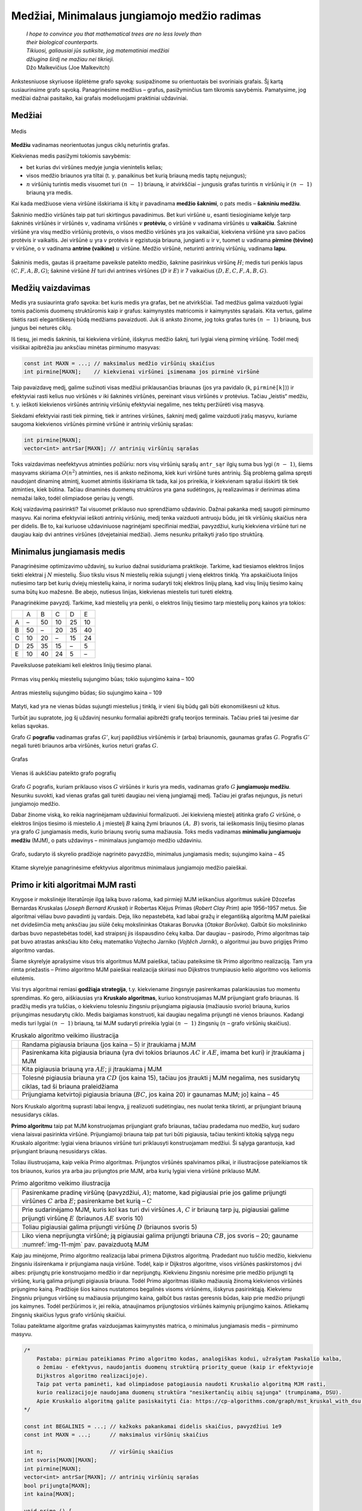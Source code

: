 =============================================
Medžiai, Minimalaus jungiamojo medžio radimas
=============================================

  | *I hope to convince you that mathematical trees are no less lovely than*
  | *their biological counterparts.*
  | *Tikiuosi, galiausiai jūs sutiksite, jog matematiniai medžiai*
  | *džiugina širdį ne mažiau nei tikrieji.*
  | Džo Malkevičius (Joe Malkevitch)

Ankstesniuose skyriuose išplėtėme grafo sąvoką: susipažinome su
orientuotais bei svoriniais grafais. Šį kartą susiaurinsime grafo
sąvoką. Panagrinėsime medžius – grafus, pasižyminčius tam
tikromis savybėmis. Pamatysime, jog medžiai dažnai pasitaiko, kai
grafais modeliuojami praktiniai uždaviniai.

Medžiai
=======

.. figure:: images/11_skyrius/69_lin_medis.png
  :align: center
  :width: 200px
  :alt: Medis

  Medis

**Medžiu** vadinamas neorientuotas jungus ciklų neturintis grafas.

Kiekvienas medis pasižymi tokiomis savybėmis:

-  bet kurias dvi viršūnes medyje jungia vienintelis kelias; 

-  visos medžio briaunos yra tiltai (t. y. panaikinus bet kurią
   briauną medis taptų nejungus); 

-  :math:`n` viršūnių turintis medis visuomet turi :math:`(n - 1)`
   briauną, ir atvirkščiai – jungusis grafas turintis :math:`n`
   viršūnių ir :math:`(n - 1)` briauną yra medis. 

Kai kada medžiuose viena viršūnė išskiriama iš kitų ir pavadinama
**medžio šaknimi**, o pats medis – **šakniniu medžiu**.

Šakninio medžio viršūnės taip pat turi skirtingus pavadinimus. Bet
kuri viršūnė :math:`u`, esanti tiesioginiame kelyje tarp šakninės
viršūnės ir viršūnės :math:`v`, vadinama viršūnės :math:`v`
**protėviu**, o viršūnė :math:`v` vadinama viršūnės :math:`u`
**vaikaičiu**. Šakninė viršūnė yra visų medžio viršūnių
protėvis, o visos medžio viršūnės yra jos vaikaičiai, kiekviena
viršūnė yra savo pačios protėvis ir vaikaitis. Jei viršūnė
:math:`u` yra :math:`v` protėvis ir egzistuoja briauna, jungianti
:math:`u` ir :math:`v`, tuomet :math:`u` vadinama **pirmine (tėvine)**
:math:`v` viršūne, o :math:`v` vadinama **antrine (vaikine)**
:math:`u` viršūne. Medžio viršūnė, neturinti antrinių
viršūnių, vadinama **lapu**.

.. figure:: images/11_skyrius/70_lin_sakninis.png
  :align: center
  :width: 200px
  :alt: Šakninis medis.

  Šakninis medis, gautas iš praeitame paveiksle pateikto
  medžio, šaknine pasirinkus viršūnę :math:`H`; medis turi penkis
  lapus :math:`(C, F, A, B, G)`; šakninė viršūnė :math:`H` turi dvi
  antrines viršūnes (:math:`D` ir :math:`E`) ir 7 vaikaičius
  :math:`(D, E, C, F, A, B, G)`.

Medžių vaizdavimas
==================

Medis yra susiaurinta grafo sąvoka: bet kuris medis yra grafas, bet ne
atvirkščiai. Tad medžius galima vaizduoti lygiai tomis pačiomis
duomenų struktūromis kaip ir grafus: kaimynystės matricomis ir
kaimynystės sąrašais. Kita vertus, galime tikėtis rasti
elegantiškesnį būdą medžiams pavaizduoti. Juk iš anksto žinome,
jog toks grafas turės :math:`(n - 1)` briauną, bus jungus bei
neturės ciklų.

Iš tiesų, jei medis šakninis, tai kiekviena viršūnė, išskyrus
medžio šaknį, turi lygiai vieną pirminę viršūnę. Todėl medį
visiškai apibrėžia jau anksčiau minėtas pirminumo masyvas:

.. tabs::

  .. tab:: Paskalis

    .. code-block:: unicode_pascal

      const MAX = ...; { maksimalus medžio viršūnių skaičius }
      type masyvas = array [1..MAX] of integer;
      var pirminė : masyvas; { kiekvienai viršūnei įsimenama jos
                              pirminė viršūnė }

  .. tab:: C++

    .. code-block:: cpp

      const int MAXN = ...; // maksimalus medžio viršūnių skaičius
      int pirmine[MAXN];    // kiekvienai viršūnei įsimenama jos pirminė viršūnė

.. code-block:: unicode_cpp

  const int MAXN = ...; // maksimalus medžio viršūnių skaičius
  int pirmine[MAXN];    // kiekvienai viršūnei įsimenama jos pirminė viršūnė

Taip pavaizdavę medį, galime sužinoti visas medžiui priklausančias
briaunas (jos yra pavidalo (``k``, ``pirminė[k]``)) ir efektyviai
rasti kelius nuo viršūnės :math:`v` iki šakninės viršūnės,
pereinant visus viršūnės :math:`v` protėvius. Tačiau „leistis“
medžiu, t. y. ieškoti kiekvienos viršūnės antrinių viršūnių
efektyviai negalime, nes tektų peržiūrėti visą masyvą.

Siekdami efektyviai rasti tiek pirminę, tiek ir antrines viršūnes,
šakninį medį galime vaizduoti įrašų masyvu, kuriame saugoma
kiekvienos viršūnės pirminė viršūnė ir antrinių viršūnių
sąrašas:

.. tabs::

  .. tab:: Paskalis

    .. code-block:: unicode_pascal

      type viršūnė = record
              pirminė : integer;
              antr_sk : integer; { antrinių viršūnių skaičius }
              antr_sąr : array [1..MAX] of integer
          end;
          medis = array [1..MAX] of viršūnė;

  .. tab:: C++

    .. code-block:: cpp

      int pirmine[MAXN];
      vector<int> antrSar[MAXN]; // antrinių viršūnių sąrašas

.. code-block:: unicode_cpp

  int pirmine[MAXN];
  vector<int> antrSar[MAXN]; // antrinių viršūnių sąrašas

Toks vaizdavimas neefektyvus atminties požiūriu: nors visų
viršūnių sąrašų ``antr_sąr`` ilgių suma bus lygi
:math:`(n - 1)`, šiems masyvams skiriama :math:`O(n^2)` atminties,
nes iš anksto nežinoma, kiek kuri viršūnė turės antrinių. Šią
problemą galima spręsti naudojant dinaminę atmintį, kuomet atmintis
išskiriama tik tada, kai jos prireikia, ir kiekvienam sąrašui
išskirti tik tiek atminties, kiek būtina. Tačiau dinaminės duomenų
struktūros yra gana sudėtingos, jų realizavimas ir derinimas atima
nemažai laiko, todėl olimpiadose geriau jų vengti.

Kokį vaizdavimą pasirinkti? Tai visuomet priklauso nuo sprendžiamo
uždavinio. Dažnai pakanka medį saugoti pirminumo masyvu. Kai norima
efektyviai ieškoti antrinių viršūnių, medį tenka vaizduoti
antruoju būdu, jei tik viršūnių skaičius nėra per didelis. Be to,
kai kuriuose uždaviniuose nagrinėjami specifiniai medžiai,
pavyzdžiui, kurių kiekviena viršūnė turi ne daugiau kaip dvi
antrines viršūnes (dvejetainiai medžiai). Jiems nesunku pritaikyti
įrašo tipo struktūrą.

.. _skyrelis-minimalus-jungiamasis-medis:

Minimalus jungiamasis medis
===========================

Panagrinėsime optimizavimo uždavinį, su kuriuo dažnai susiduriama
praktikoje. Tarkime, kad tiesiamos elektros linijos tiekti elektrai į
:math:`N` miestelių. Šiuo tikslu visus N miestelių reikia sujungti į
vieną elektros tinklą. Yra apskaičiuota linijos nutiesimo tarp bet
kurių dviejų miestelių kaina, ir norima sudaryti tokį elektros
linijų planą, kad visų linijų tiesimo kainų suma būtų kuo
mažesnė. Be abejo, nutiesus linijas, kiekvienas miestelis turi turėti
elektrą.

Panagrinėkime pavyzdį. Tarkime, kad miestelių yra penki, o elektros
linijų tiesimo tarp miestelių porų kainos yra tokios:

+-----+------+------+------+------+------+
|     | A    | B    | C    | D    | E    |
+-----+------+------+------+------+------+
| A   | –    | 50   | 10   | 25   | 10   |
+-----+------+------+------+------+------+
| B   | 50   | –    | 20   | 35   | 40   |
+-----+------+------+------+------+------+
| C   | 10   | 20   | –    | 15   | 24   |
+-----+------+------+------+------+------+
| D   | 25   | 35   | 15   | –    | 5    |
+-----+------+------+------+------+------+
| E   | 10   | 40   | 24   | 5    | –    |
+-----+------+------+------+------+------+

Paveiksluose pateikiami keli elektros linijų tiesimo planai.

.. figure:: images/11_skyrius/71_lin_mjm1.png
  :align: center
  :width: 200px
  :alt: Pirmas sujungimo būdas

  Pirmas visų penkių miestelių sujungimo būas; tokio sujungimo kaina
  – 100

.. figure:: images/11_skyrius/71_lin_mjm2.png
  :align: center
  :width: 200px
  :alt: Antras sujungimo būdas

  Antras miestelių sujungimo būdas; šio sujungimo kaina – 109

Matyti, kad yra ne vienas būdas sujungti miestelius į tinklą, ir
vieni šių būdų gali būti ekonomiškesni už kitus.

Turbūt jau supratote, jog šį uždavinį nesunku formaliai apibrėžti
grafų teorijos terminais. Tačiau prieš tai įvesime dar kelias
sąvokas.

Grafo :math:`G` **pografiu** vadinamas grafas :math:`G'`, kurį
papildžius viršūnėmis ir (arba) briaunomis, gaunamas grafas
:math:`G`. Pografis :math:`G'` negali turėti briaunos arba viršūnės,
kurios neturi grafas :math:`G`.

.. figure:: images/11_skyrius/72_lin_pograf1.png
  :align: center
  :width: 200px
  :alt: Grafas

  Grafas

.. figure:: images/11_skyrius/72_lin_pograf2.png
  :align: center
  :width: 200px
  :alt: Vienas iš pografių

  Vienas iš aukščiau pateikto grafo pografių

Grafo :math:`G` pografis, kuriam priklauso visos :math:`G` viršūnės
ir kuris yra medis, vadinamas grafo :math:`G` **jungiamuoju medžiu**.
Nesunku suvokti, kad vienas grafas gali turėti daugiau nei vieną
jungiamąjį medį. Tačiau jei grafas nejungus, jis neturi jungiamojo
medžio.

Dabar žinome viską, ko reikia nagrinėjamam uždaviniui formalizuoti.
Jei kiekvieną miestelį atitinka grafo :math:`G` viršūnė, o elektros
linijos tiesimo iš miestelio :math:`A` į miestelį :math:`B` kainą
žymi briaunos :math:`(A, B)` svoris, tai ieškomasis linijų tiesimo
planas yra grafo :math:`G` jungiamasis medis, kurio briaunų svorių
suma mažiausia. Toks medis vadinamas **minimaliu jungiamuoju medžiu**
(MJM), o pats uždavinys – minimalaus jungiamojo medžio uždaviniu.

.. _img-11-mjm:

.. figure:: images/11_skyrius/73_lin_MJM.png
  :align: center
  :width: 200px
  :alt: Minimalus jungiamasis medis

  Grafo, sudaryto iš skyrelio pradžioje nagrinėto pavyzdžio,
  minimalus jungiamasis medis; sujungimo kaina – 45

Kitame skyrelyje panagrinėsime efektyvius algoritmus minimalaus
jungiamojo medžio paieškai.

Primo ir kiti algoritmai MJM rasti
==================================

Knygose ir mokslinėje literatūroje ilgą laiką buvo rašoma, kad
pirmieji MJM ieškančius algoritmus sukūrė Džozefas Bernardas
Kruskalas (*Joseph Bernard Kruskal*) ir Robertas Klėjus Primas (*Robert
Clay Prim*) apie 1956–1957 metus. Šie algoritmai vėliau buvo
pavadinti jų vardais. Deja, liko nepastebėta, kad labai gražų ir
elegantišką algoritmą MJM paieškai net dvidešimčia metų anksčiau
jau siūlė čekų mokslininkas Otakaras Boruvka (*Otakar Borůvka*).
Galbūt šio mokslininko darbas buvo nepastebėtas todėl, kad
straipsnį jis išspausdino čekų kalba. Dar daugiau – pasirodo,
Primo algoritmas taip pat buvo atrastas anksčiau kito čekų matematiko
Vojtecho Jarniko (*Vojtĕch Jarník*), o algoritmui jau buvo prigijęs
Primo algoritmo vardas.

Šiame skyrelyje aprašysime visus tris algoritmus MJM paieškai,
tačiau pateiksime tik Primo algoritmo realizaciją. Tam yra rimta
priežastis – Primo algoritmo MJM paieškai realizacija skiriasi nuo
Dijkstros trumpiausio kelio algoritmo vos keliomis eilutėmis.

Visi trys algoritmai remiasi **godžiąja strategija**, t.y. kiekviename
žingsnyje pasirenkamas palankiausias tuo momentu sprendimas. Ko gero,
aiškiausias yra **Kruskalo algoritmas**, kuriuo konstruojamas MJM
prijungiant grafo briaunas. Iš pradžių medis yra tuščias, o
kiekvienu tolesniu žingsniu prijungiama pigiausia (mažiausio svorio)
briauna, kurios prijungimas nesudarytų ciklo. Medis baigiamas
konstruoti, kai daugiau negalima prijungti nė vienos briaunos. Kadangi
medis turi lygiai :math:`(n - 1)` briauną, tai MJM sudaryti prireikia
lygiai :math:`(n - 1)` žingsnių (:math:`n` – grafo viršūnių
skaičius).

.. |kruskalas_a| image:: images/11_skyrius/75_lin_MJM1.png
  :width: 200px
  :alt: Kruskalo algoritmo veikimo iliustracija
.. |kruskalas_b| image:: images/11_skyrius/75_lin_MJM2.png
  :width: 200px
  :alt: Kruskalo algoritmo veikimo iliustracija
.. |kruskalas_c| image:: images/11_skyrius/75_lin_MJM3.png
  :width: 200px
  :alt: Kruskalo algoritmo veikimo iliustracija
.. |kruskalas_d| image:: images/11_skyrius/75_lin_MJM4.png
  :width: 200px
  :alt: Kruskalo algoritmo veikimo iliustracija
.. |kruskalas_e| image:: images/11_skyrius/75_lin_MJM5.png
  :width: 200px
  :alt: Kruskalo algoritmo veikimo iliustracija

.. table:: Kruskalo algoritmo veikimo iliustracija

  +---------------+----------------------------------------------------+
  | |kruskalas_a| | Randama pigiausia briauna (jos kaina – 5) ir       |
  |               | įtraukiama į MJM                                   |
  +---------------+----------------------------------------------------+
  | |kruskalas_b| | Pasirenkama kita pigiausia briauna (yra dvi tokios |
  |               | briaunos :math:`AC` ir :math:`AE`, imama bet kuri) |
  |               | ir įtraukiama į MJM                                |
  +---------------+----------------------------------------------------+
  | |kruskalas_c| | Kita pigiausia briauną yra :math:`AE`; ji          |
  |               | įtraukiama į MJM                                   |
  +---------------+----------------------------------------------------+
  | |kruskalas_d| | Tolesnė pigiausia briauna yra :math:`CD` (jos      |
  |               | kaina 15), tačiau jos įtraukti į MJM negalima, nes |
  |               | susidarytų ciklas, tad ši briauna praleidžiama     |
  +---------------+----------------------------------------------------+
  | |kruskalas_e| | Prijungiama ketvirtoji pigiausia briauna           |
  |               | (:math:`BC`, jos kaina 20) ir gaunamas MJM; jo]    |
  |               | kaina – 45                                         |
  +---------------+----------------------------------------------------+

Nors Kruskalo algoritmą suprasti labai lengva, jį realizuoti
sudėtingiau, nes nuolat tenka tikrinti, ar prijungiant briauną
nesusidarys ciklas.

**Primo algoritmu** taip pat MJM konstruojamas prijungiant grafo
briaunas, tačiau pradedama nuo medžio, kurį sudaro viena laisvai
pasirinkta viršūnė. Prijungiamoji briauna taip pat turi būti
pigiausia, tačiau tenkinti kitokią sąlygą negu Kruskalo algoritme:
lygiai viena briaunos viršūnė turi priklausyti konstruojamam
medžiui. Ši sąlyga garantuoja, kad prijungiant briauną nesusidarys
ciklas.

Toliau iliustruojama, kaip veikia Primo algoritmas. Prijungtos
viršūnės spalvinamos pilkai, ir iliustracijose pateikiamos tik tos
briaunos, kurios yra arba jau prijungtos prie MJM, arba kurių lygiai
viena viršūnė priklauso MJM.

.. |primas_a| image:: images/11_skyrius/77_lin_MJM1.png
  :width: 200px
  :alt: Primo algoritmo veikimo iliustracija
.. |primas_b| image:: images/11_skyrius/77_lin_MJM2.png
  :width: 200px
  :alt: Primo algoritmo veikimo iliustracija
.. |primas_c| image:: images/11_skyrius/77_lin_MJM3.png
  :width: 200px
  :alt: Primo algoritmo veikimo iliustracija
.. |primas_d| image:: images/11_skyrius/77_lin_MJM4.png
  :width: 200px
  :alt: Primo algoritmo veikimo iliustracija


.. table:: Primo algoritmo veikimo iliustracija

  +-------------+-----------------------------------------------------+
  | |primas_a|  | Pasirenkame pradinę viršūnę (pavyzdžiui,            |
  |             | :math:`A`); matome, kad pigiausiai prie jos galime  |
  |             | prijungti viršūnes :math:`C` arba :math:`E`;        |
  |             | pasirenkame bet kurią – :math:`C`                   |
  +-------------+-----------------------------------------------------+
  | |primas_b|  | Prie sudarinėjamo MJM, kuris kol kas turi dvi       |
  |             | viršūnes :math:`A`, :math:`C` ir briauną tarp jų,   |
  |             | pigiausiai galime prijungti viršūnę :math:`E`       |
  |             | (briaunos :math:`AE` svoris 10)                     |
  +-------------+-----------------------------------------------------+
  | |primas_c|  | Toliau pigiausiai galima prijungti viršūnę          |
  |             | :math:`D` (briaunos svoris 5)                       |
  +-------------+-----------------------------------------------------+
  | |primas_d|  | Liko viena neprijungta viršūnė; ją pigiausiai       |
  |             | galima prijungti briauna :math:`CB`, jos svoris –   |
  |             | 20; gauname :numref:`img-11-mjm` pav.               |
  |             | pavaizduotą MJM                                     |
  +-------------+-----------------------------------------------------+

Kaip jau minėjome, Primo algoritmo realizacija labai primena Dijkstros
algoritmą. Pradedant nuo tuščio medžio, kiekvienu žingsniu
išsirenkama ir prijungiama nauja viršūnė. Todėl, kaip ir Dijkstros
algoritme, visos viršūnės paskirstomos į dvi aibes: prijungtų prie
konstruojamo medžio ir dar neprijungtų. Kiekvienu žingsniu norėsime
prie medžio prijungti tą viršūnę, kurią galima prijungti pigiausia
briauna. Todėl Primo algoritmas išlaiko mažiausią žinomą
kiekvienos viršūnės prijungimo kainą. Pradžioje šios kainos
nustatomos begalinės visoms viršūnėms, išskyrus pasirinktąją.
Kiekvienu žingsniu prijungus viršūnę su mažiausia prijungimo kaina,
galbūt bus rastas geresnis būdas, kaip prie medžio prijungti jos
kaimynes. Todėl peržiūrimos ir, jei reikia, atnaujinamos
prijungtosios viršūnės kaimynių prijungimo kainos. Atliekamų
žingsnių skaičius lygus grafo viršūnių skaičiui.

Toliau pateiktame algoritme grafas vaizduojamas kaimynystės matrica, o
minimalus jungiamasis medis – pirminumo masyvu.

.. tabs::

  .. tab:: Paskalis

    .. code-block:: unicode_pascal

      const BEGALINIS = MAXINT;
           MAXN = ...; { maksimalus viršūnių skaičius }
      type grafas = record
              n : longint; { viršūnių skaičius }
              svoris : array [1..MAXN,
                              1..MAXN] of integer;
          end;
          masyvas = array [1..MAXN] of integer;
          logmas  = array [1..MAXN] of boolean;
      procedure Primo(var G : grafas;
                     var pirminė : masyvas);
      { ieškomasis medis grąžinamas masyve „pirminė“ }
      var prijungta : logmas;
         kaina : masyvas;
         v, u, min : integer;
      begin
         { įrašomos pradinės masyvų reikšmės }
         for u := 1 to G.n do begin
             kaina[u] := BEGALINIS;
             pirminė[u] := -1;
             prijungta[u] := false;
         end;
         v := 1;
         kaina[v] := 0; { pradėsime nuo pirmos viršūnės }
         while v <> 0 do begin
             { jei v <> 0, tai rasta viršūnė, kurią galima prijungti }
             prijungta[v] := true;
             for u := 1 to G.n do { nagrinėjamos kaimynės }
                 if (not prijungta[u]) and
                    (G.svoris[v, u] < BEGALINIS) and
                    (kaina[u] > G.svoris[v, u])
                 then begin { viršūnę u verčiau jungti prie v }
                     kaina[u] := G.svoris[v, u];
                     pirminė[u] := v;
                 end;
              { randama tolesnė kandidatė -
             dar neprijungta viršūnė su mažiausia prijungimo kaina }
             v := 0;
             min := BEGALINIS;
             for u := 1 to G.n do
                if (not prijungta[u]) and (kaina[u] < min)
                then begin
                    v := u;
                    min := kaina[u];
                end;
              { jei jokia viršūnė nerasta, tai v = 0 ir ciklas nutraukiamas }
         end;
      end;

  .. tab:: C++

    .. code-block:: cpp

      /*
          Pastaba: pirmiau pateikiamas Primo algoritmo kodas, analogiškas kodui, užrašytam Paskalio kalba,
          o žemiau - efektyvus, naudojantis duomenų struktūrą priority_queue (kaip ir efektyvioje
          Dijkstros algoritmo realizacijoje).
          Taip pat verta paminėti, kad olimpiadose patogiausia naudoti Kruskalio algoritmą MJM rasti,
          kurio realizacijoje naudojama duomenų struktūra "nesikertančių aibių sąjunga" (trumpinama, DSU).
          Apie Kruskalio algoritmą galite pasiskaityti čia: https://cp-algorithms.com/graph/mst_kruskal_with_dsu.html
      */

      const int BEGALINIS = ...; // kažkoks pakankamai didelis skaičius, pavyzdžiui 1e9
      const int MAXN = ...;      // maksimalus viršūnių skaičius

      int n;                     // viršūnių skaičius
      int svoris[MAXN][MAXN];
      int pirmine[MAXN];
      vector<int> antrSar[MAXN]; // antrinių viršūnių sąrašas
      bool prijungta[MAXN];
      int kaina[MAXN];

      void primo () {
          // ieškomas medis grąžinamas masyve "pirmine"

          // įrašomos pradinės masyvų reikšmės
          for (int u = 0; u < n; u++) {
              kaina[u] = BEGALINIS;
              pirmine[u] = -1;
              prijungta[u] = false;
          }

          int v = 0;
          kaina[v] = 0; // pradėsime nuo viršūnės su numeriu 0

          while (v != -1) {
              // jei v != -1, tai rasta viršūnė, kurią galima prijungti
              prijungta[v] = true;

              for (int u = 0; u < n; u++) { // nagrinėjamos kaimynės
                  if (!prijungta[u] && svoris[v][u] < BEGALINIS && kaina[u] > svoris[v][u]) {
                      // viršūnę u verčiau prijungti prie v
                      kaina[u] = svoris[v][u];
                      pirmine[u] = v;
                  }
              }

              // randama tolesnė kandidatė - dar neprijungta viršūnė su mažiausia prijungimo kaina
              v = -1;
              int minKaina = BEGALINIS;
              for (int u = 0; u < n; u++) {
                  if (!prijungta[u] && kaina[u] < minKaina) {
                      v = u;
                      minKaina = kaina[u];
                  }
              }

              // jei jokia viršūnė nerasta, tai v = -1 ir ciklas nutraukiamas

          }
      }



      // Primo algoritmo realizacija, naudojanti priority_queue

      vector<pair<int, int>> adj[MAXN];
      /*
          adj[i] yra i-tosios viršūnės kaimynų sąrašas, kur
          adj[i][j].first yra j-tosios kaimynės numeris
          adj[i][j].second yra briaunos, jungiančios i-tąją viršūnę su jos j-tąja kaimyne, svoris
      */

      void primo () {
          // įrašomos pradinės masyvų reikšmės
          for (int u = 0; u < n; u++) {
              kaina[u] = BEGALINIS;
              pirmine[u] = -1;
              prijungta[u] = false;
          }

          kaina[0] = 0;
          priority_queue<pair<int, int>, vector<pair<int,int>>, greater<pair<int,int>>> q; // priority_queue, kurios top() elementas visad yra mažiausias
          q.push({kaina[p], p}); // į q visados dedam poras {kaina[i], i}, nes tada q.top() elementas visad būs mažiausios kainos

          while (!q.empty()) {
              int v = q.top().second;
              if (!prijungta[v]) {
                  prijungta[v] = true;
                  for (auto p : adj[v]) { // einame per viršūnės v kaimynus
                      int u = p.first;  // kaimynės numeris
                      int w = p.second; // briaunos tarp v ir u svoris
                      if (kaina[u] > w) {
                          // verčiau į u eiti per v
                          kaina[u] = w;
                          pirmine[u] = v;
                          q.push ({kaina[u], u});
                      }
                  }
              }
          }
      }

.. code-block:: unicode_cpp

  /*
      Pastaba: pirmiau pateikiamas Primo algoritmo kodas, analogiškas kodui, užrašytam Paskalio kalba,
      o žemiau - efektyvus, naudojantis duomenų struktūrą priority_queue (kaip ir efektyvioje
      Dijkstros algoritmo realizacijoje).
      Taip pat verta paminėti, kad olimpiadose patogiausia naudoti Kruskalio algoritmą MJM rasti,
      kurio realizacijoje naudojama duomenų struktūra "nesikertančių aibių sąjunga" (trumpinama, DSU).
      Apie Kruskalio algoritmą galite pasiskaityti čia: https://cp-algorithms.com/graph/mst_kruskal_with_dsu.html
  */

  const int BEGALINIS = ...; // kažkoks pakankamai didelis skaičius, pavyzdžiui 1e9
  const int MAXN = ...;      // maksimalus viršūnių skaičius

  int n;                     // viršūnių skaičius
  int svoris[MAXN][MAXN];
  int pirmine[MAXN];
  vector<int> antrSar[MAXN]; // antrinių viršūnių sąrašas
  bool prijungta[MAXN];
  int kaina[MAXN];

  void primo () {
      // ieškomas medis grąžinamas masyve "pirmine"

      // įrašomos pradinės masyvų reikšmės
      for (int u = 0; u < n; u++) {
          kaina[u] = BEGALINIS;
          pirmine[u] = -1;
          prijungta[u] = false;
      }

      int v = 0;
      kaina[v] = 0; // pradėsime nuo viršūnės su numeriu 0

      while (v != -1) {
          // jei v != -1, tai rasta viršūnė, kurią galima prijungti
          prijungta[v] = true;

          for (int u = 0; u < n; u++) { // nagrinėjamos kaimynės
              if (!prijungta[u] && svoris[v][u] < BEGALINIS && kaina[u] > svoris[v][u]) {
                  // viršūnę u verčiau prijungti prie v
                  kaina[u] = svoris[v][u];
                  pirmine[u] = v;
              }
          }

          // randama tolesnė kandidatė - dar neprijungta viršūnė su mažiausia prijungimo kaina
          v = -1;
          int minKaina = BEGALINIS;
          for (int u = 0; u < n; u++) {
              if (!prijungta[u] && kaina[u] < minKaina) {
                  v = u;
                  minKaina = kaina[u];
              }
          }

          // jei jokia viršūnė nerasta, tai v = -1 ir ciklas nutraukiamas

      }
  }



  // Primo algoritmo realizacija, naudojanti priority_queue

  vector<pair<int, int>> adj[MAXN];
  /*
      adj[i] yra i-tosios viršūnės kaimynų sąrašas, kur
      adj[i][j].first yra j-tosios kaimynės numeris
      adj[i][j].second yra briaunos, jungiančios i-tąją viršūnę su jos j-tąja kaimyne, svoris
  */

  void primo () {
      // įrašomos pradinės masyvų reikšmės
      for (int u = 0; u < n; u++) {
          kaina[u] = BEGALINIS;
          pirmine[u] = -1;
          prijungta[u] = false;
      }

      kaina[0] = 0;
      priority_queue<pair<int, int>, vector<pair<int,int>>, greater<pair<int,int>>> q; // priority_queue, kurios top() elementas visad yra mažiausias
      q.push({kaina[p], p}); // į q visados dedam poras {kaina[i], i}, nes tada q.top() elementas visad būs mažiausios kainos

      while (!q.empty()) {
          int v = q.top().second;
          if (!prijungta[v]) {
              prijungta[v] = true;
              for (auto p : adj[v]) { // einame per viršūnės v kaimynus
                  int u = p.first;  // kaimynės numeris
                  int w = p.second; // briaunos tarp v ir u svoris
                  if (kaina[u] > w) {
                      // verčiau į u eiti per v
                      kaina[u] = w;
                      pirmine[u] = v;
                      q.push ({kaina[u], u});
                  }
              }
          }
      }
  }

Įvykdžius algoritmą, minimaliam jungiamajam medžiui priklauso
briaunos (``v``, ``pirminė[v]``), kur :math:`v` – bet kuri grafo
viršūnė, išskyrus pradinę. Primo algoritmo sudėtingumas –
:math:`O(n^2)`.

Aprašysime ir nepelnytai pamirštą, tačiau ne mažiau elegantišką
nei Primo ar Kruskalo algoritmai, **Boruvkos algoritmą**.

Algoritmas operuoja medžių sąrašu. Pradžioje šį sąrašą sudaro
:math:`N` medžių, kurių kiekvieną sudaro viena (kiekvienam kita)
grafo viršūnė. Tuomet paeiliui nagrinėjami visi medžiai. Kiekvienam
jų randama pigiausia į medį ateinanti, tačiau medžiui
nepriklausanti briauna, ir įtraukiama į jį. Jei keliems medžiams
buvo parinkta ta pati pigiausia briauna, tai tie medžiai sujungiami.
Veiksmai kartojami tol, kol lieka tik vienas medis. Tai ir bus minimalus
jungiamasis medis.

Uždavinys *Tinklas* [#f39]_
===========================

  Firma ALFA gavo užsakymą: sujungti :math:`k` kompiuterių ir
  :math:`m` komutatorių [#f40]_ į vieną laidinį tinklą.
  Reikalavimai tinklo architektūrai tokie:

  -  Kiekvienas kompiuteris tiesiogiai vienu laidu sujungiamas su bet
     kuriuo vienu (ir tik vienu) komutatoriumi;  

  -  Prie kiekvieno komutatoriaus tiesiogiai laidais galima prijungti
     bet kokį skaičių kitų įrenginių (kompiuterių arba
     komutatorių); du įrenginiai tiesiogiai sujungiami vienu laidu;  

  -  Visi :math:`m` komutatorių ir :math:`k` kompiuterių turi sudaryti
     jungų tinklą, t. y. bet kuris įrenginys turi būti tiesiogiai
     arba netiesiogiai (per kitus įrenginius) sujungtas su visais
     kitais;  

  **Užduotis.** Duotos kompiuterių ir komutatorių sujungimo kainos.
  Reikia rasti tokią tinklo jungimų schemą, kurios kaina būtų
  mažiausia.

.. figure:: images/11_skyrius/78_lin_tinklas.png
  :align: center
  :width: 300px
  :alt: Galima jungimo schema

  Galima dviejų kompiuterių ir trijų komutatorių jungimo į
  tinklą schema

Kiekvienas kompiuteris turi būti prijungtas tik prie vieno įrenginio,
būtent, komutatoriaus. Kadangi kompiuterį galime prijungti prie bet
kurio iš jų, tai išsirinksime tą komutatorių, prie kurio prijungti
kompiuterį yra pigiausia.

Tačiau visi įrenginiai turi sudaryti jungų tinklą, todėl
komutatoriai turės būti sujungti tarpusavyje. Žinomos kiekvieno
galimo jungimo kainos, todėl šiam jungimui rasti galime pritaikyti bet
kurį minimalaus jungiamojo medžio paieškos algoritmą.

Pateiktame programos tekste visi įrenginiai sunumeruoti nuosekliai:
komutatoriai nuo 1 iki :math:`m`, o kompiuteriai – nuo
:math:`(m + 1)` iki :math:`k + m`. Procedūrai perduodamas užpildytas
įrenginių jungimo kainų masyvas, taip pat įrenginių skaičius
(:math:`k` ir :math:`m`). Grafas vaizduojamas briaunų svorių matrica
(žr. skyrelį :ref:`skyrelis-svoriniai-grafai`).

.. tabs::

  .. tab:: Paskalis

    .. code-block:: unicode_pascal

      const BEGALINIS = MAXINT;
           MAXM = ...; { maksimalus komutatorių skaičius }
           MAXK = ...; { maksimalus kompiuterių skaičius }
      type masyvas = array [1..MAXM] of integer;
          jungimas = record
              įrenginysA, įrenginysB : integer;
          end;
          jungimų_mas =
              array [1..MAXM + MAXK] of jungimas;
          kainų_mas = array [1..MAXM + MAXK,
                             1..MAXM + MAXK] of integer;
      procedure rask_jungimus(var kaina : kainų_mas;
                             m, k : integer;
                             var jung_sk,
                                 jung_kaina : integer;
                             var jungimai : jungimų_mas);
      { k – kompiuterių, m – komutatorių skaičius, „kaina“ – įrenginių jungimo
        kainų masyvas; atsakymas pateikiamas masyve „jungimai“ }
         procedure junk(a, b : integer);
         { įrenginys a sujungiamas su įrenginiu b }
         begin
             jung_sk := jung_sk + 1;
             jungimai[jung_sk].įrenginysA := a;
             jungimai[jung_sk].įrenginysB := b;
             jung_kaina := jung_kaina + kaina[a, b];
         end;
      var i, j, t : integer;
         g : grafas;
         pirminė : masyvas;
      begin
         jung_sk := 0; jung_kaina := 0;
         { prijungiame kiekvieną kompiuterį prie „artimiausio“
           komutatoriaus (kompiuteriai sunumeruoti nuo (m + 1)
           iki (m + k), komutatoriai - nuo 1 iki m) }
         for i := m + 1 to m + k do begin
             t := 1;
             for j := 1 to m do
                 if kaina[i, t] > kaina[i, j] then t := j;
             junk(i, t);
         end;
         { komutatorių jungimui sudarome grafą ir randame
           minimalų jungiamąjį medį }
         g.n := m;
         for i := 1 to m do
             for j := 1 to m do
                 if i <> j then
                     g.svoris[i, j] := kaina[i, j]
                 else { jei i = j, tai briaunos (kilpos) nėra }
                     g.svoris[i, j] := BEGALINIS;
         { pagal Primo algoritmą randamas MJM }
         Primo(g, pirminė);
         { medžio briaunos yra (i, pirminė[i]), visoms i, išskyrus 1 }
         for i := 2 to g.n do
             junk(i, pirminė[i]);
      end;

  .. tab:: C++

    .. code-block:: cpp

      const int BEGALINIS = ...; // kažkoks pakankamai didelis skaičius, pavyzdžiui 1e9
      const int MAXM = ...;      // maksimalus komutatorių skaičius
      const int MAXK = ...;      // maksimalus kompiuterių skaičius

      int k;                                 // kompiuterių skaičius
      int m;                                 // komutatorių skaičius
      pair<int, int> jungimai[MAXM + MAXK];  // masyvas, kuriame bus pateikiamas atsakymas
      int kaina[MAXM + MAXK][MAXM + MAXK];   // įrenginių jungimo kainų masyvas
      int jungSk;
      int jungKaina;

      void junk (int a, int b) {
          // įrenginys a sujungiamas su įrenginiu b
          jungimai[jungSk].first = a;
          jungimai[jungSk].second = b;
          junkSk++;
          jungKaina += kaina[a][b];
      }

      void raskJungimus () {
          jungSk = 0;
          jungKaina = 0;

          /*
              prijungiame kiekvieną kompiuterį prie "artimiausio" komutatoriaus
              (kompiuteriai sunumeruoti nuo m iki m+k-1, komutatoriai - nuo 0 iki m-1
          */

          for (int i = m; i < m+k; i++) {
              int t = 0;
              for (int j = 0; j < m; j++)
                  if (kaina[i][t] > kaina[j][t])
                      t = j;
              junk(i, t);
          }

          // komutatorių jungimui sudarome grafą ir randame minimalų jungiamąjį medį
          n = m;
          for (int i = 0; i < m; i++)
              for (int j = 0; j < m; j++)
                  if (i != j)
                      svoris[i][j] = (i != j ? kaina[i][j] : BEGALINIS);
          // pagal Primo algoritmą randamas MJM
          Primo ();

          // medžio briaunos yra (i, pirmine[i]), visoms i, išskyrus 0
          for (int i = 1; i < n; i++)
              junk (i, pirmine[i]);
      }

.. code-block:: unicode_cpp

  const int BEGALINIS = ...; // kažkoks pakankamai didelis skaičius, pavyzdžiui 1e9
  const int MAXM = ...;      // maksimalus komutatorių skaičius
  const int MAXK = ...;      // maksimalus kompiuterių skaičius

  int k;                                 // kompiuterių skaičius
  int m;                                 // komutatorių skaičius
  pair<int, int> jungimai[MAXM + MAXK];  // masyvas, kuriame bus pateikiamas atsakymas
  int kaina[MAXM + MAXK][MAXM + MAXK];   // įrenginių jungimo kainų masyvas
  int jungSk;
  int jungKaina;

  void junk (int a, int b) {
      // įrenginys a sujungiamas su įrenginiu b
      jungimai[jungSk].first = a;
      jungimai[jungSk].second = b;
      junkSk++;
      jungKaina += kaina[a][b];
  }

  void raskJungimus () {
      jungSk = 0;
      jungKaina = 0;

      /*
          prijungiame kiekvieną kompiuterį prie "artimiausio" komutatoriaus
          (kompiuteriai sunumeruoti nuo m iki m+k-1, komutatoriai - nuo 0 iki m-1
      */

      for (int i = m; i < m+k; i++) {
          int t = 0;
          for (int j = 0; j < m; j++)
              if (kaina[i][t] > kaina[j][t])
                  t = j;
          junk(i, t);
      }

      // komutatorių jungimui sudarome grafą ir randame minimalų jungiamąjį medį
      n = m;
      for (int i = 0; i < m; i++)
          for (int j = 0; j < m; j++)
              if (i != j)
                  svoris[i][j] = (i != j ? kaina[i][j] : BEGALINIS);
      // pagal Primo algoritmą randamas MJM
      Primo ();

      // medžio briaunos yra (i, pirmine[i]), visoms i, išskyrus 0
      for (int i = 1; i < n; i++)
          junk (i, pirmine[i]);
  }

.. rubric:: Išnašos

.. [#f39]
  Panašus uždavinys buvo pateiktas Lietuvos informatikos olimpiadoje
  III etape 2005 metais.

.. [#f40]
  Komutatorius – įtaisas, skirtas sujungti į bendrą tinklą du ar
  daugiau kitų įrenginių ar tinklų.

